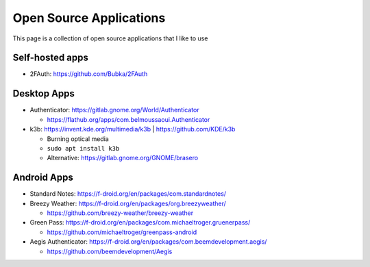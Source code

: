 Open Source Applications
=========================

This page is a collection of open source applications that I like to use

Self-hosted apps
-----------------

* 2FAuth: https://github.com/Bubka/2FAuth


Desktop Apps
-------------

* Authenticator: https://gitlab.gnome.org/World/Authenticator

  * https://flathub.org/apps/com.belmoussaoui.Authenticator

* k3b: https://invent.kde.org/multimedia/k3b | https://github.com/KDE/k3b

  * Burning optical media
  * ``sudo apt install k3b``
  * Alternative: https://gitlab.gnome.org/GNOME/brasero


Android Apps
-------------

* Standard Notes: https://f-droid.org/en/packages/com.standardnotes/
* Breezy Weather: https://f-droid.org/en/packages/org.breezyweather/

  * https://github.com/breezy-weather/breezy-weather

* Green Pass: https://f-droid.org/en/packages/com.michaeltroger.gruenerpass/

  * https://github.com/michaeltroger/greenpass-android

* Aegis Authenticator: https://f-droid.org/en/packages/com.beemdevelopment.aegis/

  * https://github.com/beemdevelopment/Aegis
